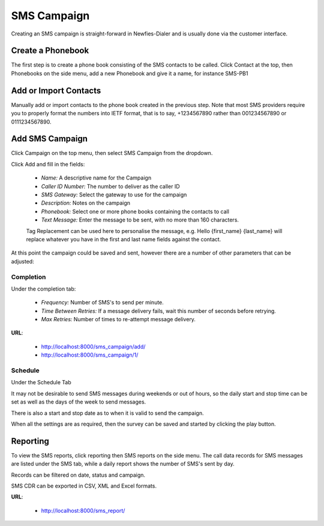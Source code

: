 ============
SMS Campaign
============

Creating an SMS campaign is straight-forward in Newfies-Dialer and is usually done via the customer interface.

Create a Phonebook
==================

The first step is to create a phone book consisting of the SMS contacts to be called. Click Contact at the top, then Phonebooks on the side menu, add a new Phonebook and give it a name, for instance SMS-PB1

Add or Import Contacts
======================

Manually add or import contacts to the phone book created in the previous step. Note that most SMS providers require you to properly format the numbers into IETF format, that is to say, +1234567890 rather than 001234567890 or 0111234567890.

Add SMS Campaign
================

Click Campaign on the top menu, then select SMS Campaign from the dropdown.

Click Add and fill in the fields:

 - *Name:* A descriptive name for the Campaign
 - *Caller ID Number:* The number to deliver as the caller ID
 - *SMS Gateway:* Select the gateway to use for the campaign
 - *Description:* Notes on the campaign
 - *Phonebook:* Select one or more phone books containing the contacts to call
 - *Text Message:* Enter the message to be sent, with no more than 160 characters.

 Tag Replacement can be used here to personalise the message, e.g. Hello {first_name} {last_name} will replace whatever you have in the first and last name fields against the contact.

At this point the campaign could be saved and sent, however there are a number of other parameters that can be adjusted:

Completion
----------

Under the completion tab:

 - *Frequency:* Number of SMS's to send per minute.
 - *Time Between Retries:* If a message delivery fails, wait this number of seconds before retrying.
 - *Max Retries:* Number of times to re-attempt message delivery.

**URL**:

    * http://localhost:8000/sms_campaign/add/
    * http://localhost:8000/sms_campaign/1/

.. image:: ../_static/images/customer/update_sms_campaign.png
    :width: 800

Schedule
--------

Under the Schedule Tab

It may not be desirable to send SMS messages during weekends or out of hours, so the daily start and stop time can be set as well as the days of the week to send messages.

There is also a start and stop date as to when it is valid to send the campaign.



When all the settings are as required, then the survey can be saved and started by clicking the play button.

Reporting
=========

To view the SMS reports, click reporting then SMS reports on the side menu. The call data records for SMS messages are listed under the SMS tab, while a daily report shows the number of SMS's sent by day.

Records can be filtered on date, status and campaign.

SMS CDR can be exported in CSV, XML and Excel formats.

**URL**:

    * http://localhost:8000/sms_report/

.. image:: ../_static/images/customer/sms_report_part1.png

.. image:: ../_static/images/customer/sms_report_part2.png

